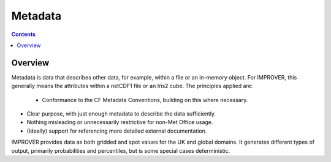 Metadata
========

.. contents:: Contents
    :depth: 3

Overview
--------
 
Metadata is data that describes other data, for example, 
within a file or an in-memory object. 
For IMPROVER, this generally means the attributes within a netCDF1 file or
an Iris2 cube. 
The principles applied are: 

 - Conformance to the CF Metadata Conventions, building on this where necessary. 

- Clear purpose, with just enough metadata to describe the data sufficiently. 

- Nothing misleading or unnecessarily restrictive for non-Met Office usage. 

- (Ideally) support for referencing more detailed external documentation.  

IMPROVER provides data as both gridded and spot values for the UK and global domains.
It generates different types of output, primarily probabilities and percentiles, 
but is some special cases deterministic.
